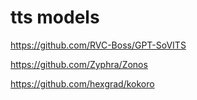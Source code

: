 #+STARTUP: showall
* tts models

[[https://github.com/RVC-Boss/GPT-SoVITS]]

[[https://github.com/Zyphra/Zonos]]

[[https://github.com/hexgrad/kokoro]]

